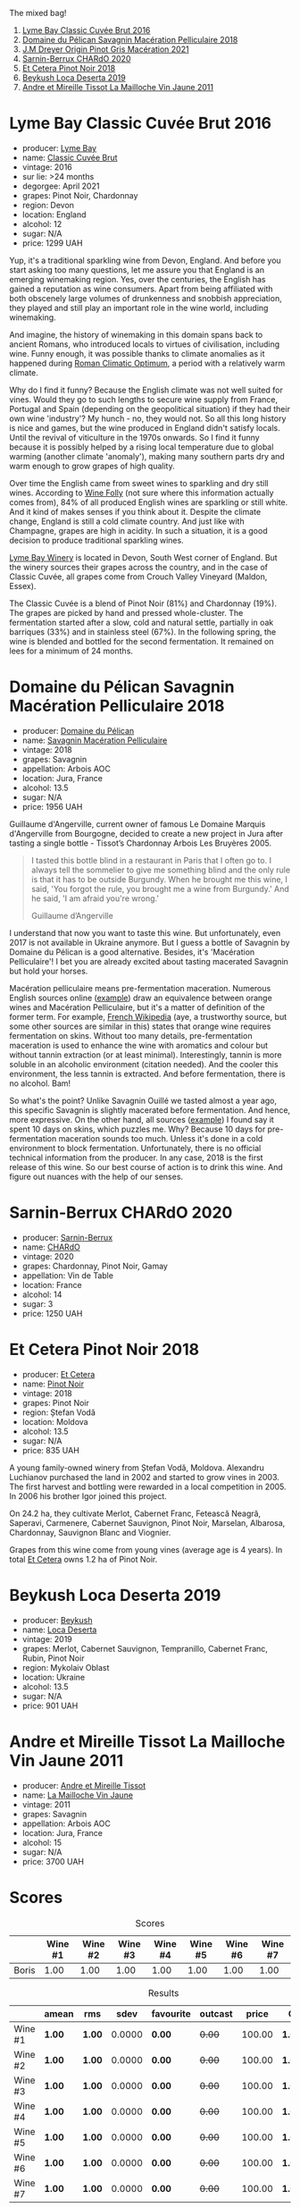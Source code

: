 The mixed bag!

1. [[barberry:/wines/1eec03f6-8164-427a-90e6-d5c1e87c4652][Lyme Bay Classic Cuvée Brut 2016]]
2. [[barberry:/wines/a70d304d-581f-44e1-91b5-dfa8422a03d2][Domaine du Pélican Savagnin Macération Pelliculaire 2018]]
3. [[barberry:/wines/cba5ddb4-b51f-4fb9-a28f-40489793aeb5][J.M Dreyer Origin Pinot Gris Macération 2021]]
4. [[barberry:/wines/ea95b34e-b0e6-4581-a6b0-47d39234286f][Sarnin-Berrux CHARdO 2020]]
5. [[barberry:/wines/8b78bea1-7eb3-4aba-953d-44b164aa164c][Et Cetera Pinot Noir 2018]]
6. [[barberry:/wines/b098e753-dc4a-4d0e-957f-3affd5968e9a][Beykush Loca Deserta 2019]]
7. [[barberry:/wines/74d9ccb5-28fc-4b73-9496-5215458d4ede][Andre et Mireille Tissot La Mailloche Vin Jaune 2011]]

* Lyme Bay Classic Cuvée Brut 2016
:PROPERTIES:
:ID:                     8f943ef5-103e-4ce6-a9e3-2e6f7080d0b6
:END:

#+attr_html: :class bottle-right
[[file:/images/2023-03-07-mixed-bag/2023-02-04-12-03-12-65AF214D-D352-4839-BCDE-7952E04B9F1A-1-105-c.webp]]

- producer: [[barberry:/producers/aed0fb5b-1db0-4897-b28b-fd39b2bded97][Lyme Bay]]
- name: [[barberry:/wines/1eec03f6-8164-427a-90e6-d5c1e87c4652][Classic Cuvée Brut]]
- vintage: 2016
- sur lie: >24 months
- degorgee: April 2021
- grapes: Pinot Noir, Chardonnay
- region: Devon
- location: England
- alcohol: 12
- sugar: N/A
- price: 1299 UAH

Yup, it's a traditional sparkling wine from Devon, England. And before you start asking too many questions, let me assure you that England is an emerging winemaking region. Yes, over the centuries, the English has gained a reputation as wine consumers. Apart from being affiliated with both obscenely large volumes of drunkenness and snobbish appreciation, they played and still play an important role in the wine world, including winemaking.

And imagine, the history of winemaking in this domain spans back to ancient Romans, who introduced locals to virtues of civilisation, including wine. Funny enough, it was possible thanks to climate anomalies as it happened during [[https://en.wikipedia.org/wiki/Roman_Warm_Period][Roman Climatic Optimum]], a period with a relatively warm climate.

Why do I find it funny? Because the English climate was not well suited for vines. Would they go to such lengths to secure wine supply from France, Portugal and Spain (depending on the geopolitical situation) if they had their own wine 'industry'? My hunch - no, they would not. So all this long history is nice and games, but the wine produced in England didn't satisfy locals. Until the revival of viticulture in the 1970s onwards. So I find it funny because it is possibly helped by a rising local temperature due to global warming (another climate 'anomaly'), making many southern parts dry and warm enough to grow grapes of high quality.

Over time the English came from sweet wines to sparkling and dry still wines. According to [[https://winefolly.com/deep-dive/all-about-english-wine/][Wine Folly]] (not sure where this information actually comes from), 84% of all produced English wines are sparkling or still white. And it kind of makes senses if you think about it. Despite the climate change, England is still a cold climate country. And just like with Champagne, grapes are high in acidity. In such a situation, it is a good decision to produce traditional sparkling wines.

[[barberry:/producers/aed0fb5b-1db0-4897-b28b-fd39b2bded97][Lyme Bay Winery]] is located in Devon, South West corner of England. But the winery sources their grapes across the country, and in the case of Classic Cuvée, all grapes come from Crouch Valley Vineyard (Maldon, Essex).

The Classic Cuvée is a blend of Pinot Noir (81%) and Chardonnay (19%). The grapes are picked by hand and pressed whole-cluster. The fermentation started after a slow, cold and natural settle, partially in oak barriques (33%) and in stainless steel (67%). In the following spring, the wine is blended and bottled for the second fermentation. It remained on lees for a minimum of 24 months.

* Domaine du Pélican Savagnin Macération Pelliculaire 2018
:PROPERTIES:
:ID:                     c72784ec-0028-492b-9d8a-57e3c0da3344
:END:

#+attr_html: :class bottle-right
[[file:/images/2023-03-07-mixed-bag/2022-12-31-14-06-20-47BDFE1E-174F-4E70-BFBA-923BA978D79C-1-105-c.webp]]

- producer: [[barberry:/producers/99e4fd27-b7ad-41c5-8986-65e5ae9ab261][Domaine du Pélican]]
- name: [[barberry:/wines/a70d304d-581f-44e1-91b5-dfa8422a03d2][Savagnin Macération Pelliculaire]]
- vintage: 2018
- grapes: Savagnin
- appellation: Arbois AOC
- location: Jura, France
- alcohol: 13.5
- sugar: N/A
- price: 1956 UAH

Guillaume d'Angerville, current owner of famous Le Domaine Marquis d'Angerville from Bourgogne, decided to create a new project in Jura after tasting a single bottle - Tissot’s Chardonnay Arbois Les Bruyères 2005.

#+begin_quote
I tasted this bottle blind in a restaurant in Paris that I often go to. I always tell the sommelier to give me something blind and the only rule is that it has to be outside Burgundy. When he brought me this wine, I said, 'You forgot the rule, you brought me a wine from Burgundy.' And he said, 'I am afraid you're wrong.'

Guillaume d’Angerville
#+end_quote

I understand that now you want to taste this wine. But unfortunately, even 2017 is not available in Ukraine anymore. But I guess a bottle of Savagnin by Domaine du Pélican is a good alternative. Besides, it's 'Macération Pelliculaire'! I bet you are already excited about tasting macerated Savagnin but hold your horses.

Macération pelliculaire means pre-fermentation maceration. Numerous English sources online ([[https://oray-wine.com/en/what-does-maceration-pelliculaire-mean/][example]]) draw an equivalence between orange wines and Macération Pelliculaire, but it's a matter of definition of the former term. For example, [[https://fr-m-wikipedia-org.translate.goog/wiki/Mac%C3%A9ration_pelliculaire?_x_tr_sl=auto&_x_tr_tl=en&_x_tr_hl=en-US&_x_tr_pto=wapp][French Wikipedia]] (aye, a trustworthy source, but some other sources are similar in this) states that orange wine requires fermentation on skins. Without too many details, pre-fermentation maceration is used to enhance the wine with aromatics and colour but without tannin extraction (or at least minimal). Interestingly, tannin is more soluble in an alcoholic environment (citation needed). And the cooler this environment, the less tannin is extracted. And before fermentation, there is no alcohol. Bam!

So what's the point? Unlike Savagnin Ouillé we tasted almost a year ago, this specific Savagnin is slightly macerated before fermentation. And hence, more expressive. On the other hand, all sources ([[https://vervewine.com/products/domaine-du-pelican-arbois-savagnin-maceration-pelliculaire-2018][example]]) I found say it spent 10 days on skins, which puzzles me. Why? Because 10 days for pre-fermentation maceration sounds too much. Unless it's done in a cold environment to block fermentation. Unfortunately, there is no official technical information from the producer. In any case, 2018 is the first release of this wine. So our best course of action is to drink this wine. And figure out nuances with the help of our senses.

* Sarnin-Berrux CHARdO 2020
:PROPERTIES:
:ID:                     87cba958-e5a7-426a-a3fb-667d7200c8ed
:END:

#+attr_html: :class bottle-right
[[file:/images/2023-03-07-mixed-bag/2023-02-15-08-50-12-E4EF2DBC-C551-4929-B383-3293181E141F-1-105-c.webp]]

- producer: [[barberry:/producers/114302ea-341a-4631-ba59-18e9b0691b0c][Sarnin-Berrux]]
- name: [[barberry:/wines/ea95b34e-b0e6-4581-a6b0-47d39234286f][CHARdO]]
- vintage: 2020
- grapes: Chardonnay, Pinot Noir, Gamay
- appellation: Vin de Table
- location: France
- alcohol: 14
- sugar: 3
- price: 1250 UAH

* Et Cetera Pinot Noir 2018
:PROPERTIES:
:ID:                     573a6010-eb42-48cb-bae3-256e4a1defcb
:END:

#+attr_html: :class bottle-right
[[file:/images/2023-03-07-mixed-bag/2022-09-05-20-36-28-IMG-2001.webp]]

- producer: [[barberry:/producers/71e2d1b5-3a20-4b47-a061-5911708ba091][Et Cetera]]
- name: [[barberry:/wines/8b78bea1-7eb3-4aba-953d-44b164aa164c][Pinot Noir]]
- vintage: 2018
- grapes: Pinot Noir
- region: Ștefan Vodă
- location: Moldova
- alcohol: 13.5
- sugar: N/A
- price: 835 UAH

A young family-owned winery from Ștefan Vodă, Moldova. Alexandru Luchianov purchased the land in 2002 and started to grow vines in 2003. The first harvest and bottling were rewarded in a local competition in 2005. In 2006 his brother Igor joined this project.

On 24.2 ha, they cultivate Merlot, Cabernet Franc, Fetească Neagră, Saperavi, Carmenere, Cabernet Sauvignon, Pinot Noir, Marselan, Albarosa, Chardonnay, Sauvignon Blanc and Viognier.

Grapes from this wine come from young vines (average age is 4 years). In total [[barberry:/producers/71e2d1b5-3a20-4b47-a061-5911708ba091][Et Cetera]] owns 1.2 ha of Pinot Noir.

* Beykush Loca Deserta 2019
:PROPERTIES:
:ID:                     a67b5c92-0497-4f78-ab62-b4c73e4580d0
:END:

#+attr_html: :class bottle-right
[[file:/images/2023-03-07-mixed-bag/2023-02-27-21-52-38-IMG-5230.webp]]

- producer: [[barberry:/producers/06a2adf5-5f66-47e8-9d78-41eaef001e34][Beykush]]
- name: [[barberry:/wines/b098e753-dc4a-4d0e-957f-3affd5968e9a][Loca Deserta]]
- vintage: 2019
- grapes: Merlot, Cabernet Sauvignon, Tempranillo, Cabernet Franc, Rubin, Pinot Noir
- region: Mykolaiv Oblast
- location: Ukraine
- alcohol: 13.5
- sugar: N/A
- price: 901 UAH

* Andre et Mireille Tissot La Mailloche Vin Jaune 2011
:PROPERTIES:
:ID:                     706ba0f5-5235-4ad4-a924-e639d76aa56c
:END:

#+attr_html: :class bottle-right
[[file:/images/2023-03-07-mixed-bag/2022-09-26-19-21-48-7A33AE56-40AB-46DA-9477-04AC52136A7A-1-102-o.webp]]

- producer: [[barberry:/producers/e112c4de-2955-4ddc-bc0e-f62bf1bfa6f8][Andre et Mireille Tissot]]
- name: [[barberry:/wines/74d9ccb5-28fc-4b73-9496-5215458d4ede][La Mailloche Vin Jaune]]
- vintage: 2011
- grapes: Savagnin
- appellation: Arbois AOC
- location: Jura, France
- alcohol: 15
- sugar: N/A
- price: 3700 UAH

* Scores
:PROPERTIES:
:ID:                     70d7ec85-57b2-4230-8dac-713bd0d4defe
:END:

#+attr_html: :class tasting-scores
#+caption: Scores
#+results: scores
|       | Wine #1 | Wine #2 | Wine #3 | Wine #4 | Wine #5 | Wine #6 | Wine #7 |
|-------+---------+---------+---------+---------+---------+---------+---------|
| Boris |    1.00 |    1.00 |    1.00 |    1.00 |    1.00 |    1.00 |    1.00 |

#+attr_html: :class tasting-scores :rules groups :cellspacing 0 :cellpadding 6
#+caption: Results
#+results: summary
|         | amean  | rms    |   sdev | favourite | outcast |  price | QPR      |
|---------+--------+--------+--------+-----------+---------+--------+----------|
| Wine #1 | *1.00* | *1.00* | 0.0000 | *0.00*    |  +0.00+ | 100.00 | *1.0000* |
| Wine #2 | *1.00* | *1.00* | 0.0000 | *0.00*    |  +0.00+ | 100.00 | *1.0000* |
| Wine #3 | *1.00* | *1.00* | 0.0000 | *0.00*    |  +0.00+ | 100.00 | *1.0000* |
| Wine #4 | *1.00* | *1.00* | 0.0000 | *0.00*    |  +0.00+ | 100.00 | *1.0000* |
| Wine #5 | *1.00* | *1.00* | 0.0000 | *0.00*    |  +0.00+ | 100.00 | *1.0000* |
| Wine #6 | *1.00* | *1.00* | 0.0000 | *0.00*    |  +0.00+ | 100.00 | *1.0000* |
| Wine #7 | *1.00* | *1.00* | 0.0000 | *0.00*    |  +0.00+ | 100.00 | *1.0000* |

How to read this table:

- =amean= is arithmetic mean (and not 'amen'), calculated as sum of all scores divided by count of scores for particular wine. It is more useful than =total=, because on some events some wines are not tasted by all participants.
- =rms= is root mean square or quadratic mean. The problem with arithmetic mean is that it is very sensitive to deviations and extreme values in data sets, meaning that even single 5 or 1 might 'drastically' affect the score. Without deeper explanation, RMS is picked because it is bigger than or equal to average, because it basically includes standard deviation.
- =sdev= is standard deviation. The bigger this value the more controversial the wine is, meaning that people have different opinions on this one.
- =favourite= is amount of people who marked this wine as favourite of the event.
- =outcast= is amount of people who marked this wine as outcast of the event.
- =price= is wine price in UAH.
- =QPR= is quality price ratio, calculated in as =100 * factorial(rms)/price=. The reason behind this totally unprofessional formula is simple. At some point you have to pay more and more to get a little fraction of satisfaction. Factorial used in this formula rewards scores close to the upper bound 120 times more than scores close to the lower bound.


